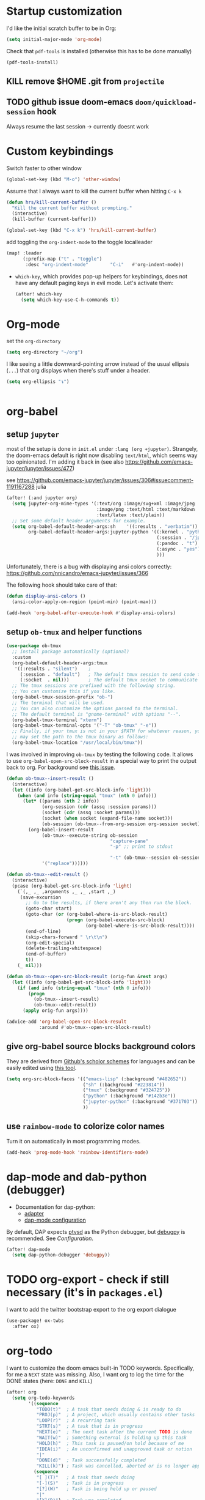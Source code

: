 * Startup customization
I'd like the initial scratch buffer to be in Org:

#+begin_src emacs-lisp
  (setq initial-major-mode 'org-mode)
#+end_src


Check that =pdf-tools= is installed (otherwise this has to be done manually)
#+begin_src emacs-lisp
  (pdf-tools-install)
#+end_src
** KILL remove $HOME .git from =projectile=
CLOSED: [2024-02-24 Sa 14:55]
# Emacs will assume $HOME is the root of any project living under $HOME. If this
# isn't desired, you will need to remove ".git" from
# `projectile-project-root-files-bottom-up' (a variable), e.g.
# #+begin_src emacs-lisp
# (after! projectile
#   (setq projectile-project-root-files-bottom-up
#         (remove ".git" projectile-project-root-files-bottom-up)))
# #+end_src

** TODO github issue doom-emacs =doom/quickload-session= hook
Always resume the last session → currently doesnt work

# #+begin_src emacs-lisp
#   (add-hook! 'window-setup-hook #'doom/quickload-session)
# #+end_src

* Custom keybindings
Switch faster to other window

#+begin_src emacs-lisp
(global-set-key (kbd "M-o") 'other-window)
#+end_src

Assume that I always want to kill the current buffer when hitting =C-x k=
#+BEGIN_SRC emacs-lisp
  (defun hrs/kill-current-buffer ()
    "Kill the current buffer without prompting."
    (interactive)
    (kill-buffer (current-buffer)))

  (global-set-key (kbd "C-x k") 'hrs/kill-current-buffer)
#+END_SRC

add toggling the =org-indent-mode= to the toggle localleader

#+begin_src emacs-lisp
  (map! :leader
        (:prefix-map ("t" . "toggle")
         :desc "org-indent-mode"        "C-i"   #'org-indent-mode))
#+end_src

#+RESULTS:
: org-indent-mode

- =which-key=, which provides pop-up helpers for keybindings, does not have any
  default paging keys in evil mode. Let's activate them:
  #+begin_src emacs-lisp
    (after! which-key
      (setq which-key-use-C-h-commands t))
  #+end_src

* Org-mode
set the =org-directory=
#+BEGIN_SRC emacs-lisp
(setq org-directory "~/org")
#+END_SRC

I like seeing a little downward-pointing arrow instead of the usual ellipsis
(=...=) that org displays when there's stuff under a header.

#+begin_src emacs-lisp
  (setq org-ellipsis "↴")
#+end_src


#+begin_src jupyter-python

#+end_src

* org-babel
** setup =jupyter=
most of the setup is done in =init.el= under =:lang (org +jupyter)=.
Strangely, the doom-emacs default is right now disabling =text/html=, which
seems way too opinionated. I'm adding it back in (see also
https://github.com/emacs-jupyter/jupyter/issues/477)

see https://github.com/emacs-jupyter/jupyter/issues/306#issuecomment-1191167288
julia
# #+BEGIN_SRC emacs-lisp
#   (use-package! org
#     (after! (:and ob-async org-src)
#     (dolist (lang '(python))
#       (cl-pushnew (cons (format "jupyter-%s" lang) lang)
#                   org-src-lang-modes :key #'car))))
# #+END_SRC

#+RESULTS:

#+BEGIN_SRC emacs-lisp
  (after! (:and jupyter org)
    (setq jupyter-org-mime-types '(:text/org :image/svg+xml :image/jpeg
                                   :image/png :text/html :text/markdown
                                   :text/latex :text/plain))
    ;; Set some default header arguments for example.
    (setq org-babel-default-header-args:sh    '((:results . "verbatim"))
          org-babel-default-header-args:jupyter-python '((:kernel . "python3")
                                                         (:session . "/jpy:localhost#8888:a37e524a-8134-4d8f-b24a-367acaf1bdd3")
                                                         (:pandoc . "t")
                                                         (:async . "yes")
                                                         )))

#+END_SRC

#+RESULTS:

Unfortunately, there is a bug with displaying ansi colors correctly:
https://github.com/nnicandro/emacs-jupyter/issues/366

The following hook should take care of that:

#+BEGIN_SRC emacs-lisp
  (defun display-ansi-colors ()
    (ansi-color-apply-on-region (point-min) (point-max)))

  (add-hook 'org-babel-after-execute-hook #'display-ansi-colors)
#+END_SRC

#+RESULTS:
| display-ansi-colors | +org-redisplay-inline-images-in-babel-result-h |

# #+begin_src emacs-lisp
#   (setq jupyter-use-zmq nil)
# #+end_src

# #+RESULTS:

** setup =ob-tmux= and helper functions

#+BEGIN_SRC emacs-lisp
  (use-package ob-tmux
    ;; Install package automatically (optional)
    :custom
    (org-babel-default-header-args:tmux
     '((:results . "silent")	;
       (:session . "default")	; The default tmux session to send code to
       (:socket  . nil)))		; The default tmux socket to communicate with
    ;; The tmux sessions are prefixed with the following string.
    ;; You can customize this if you like.
    (org-babel-tmux-session-prefix "ob-")
    ;; The terminal that will be used.
    ;; You can also customize the options passed to the terminal.
    ;; The default terminal is "gnome-terminal" with options "--".
    (org-babel-tmux-terminal "xterm")
    (org-babel-tmux-terminal-opts '("-T" "ob-tmux" "-e"))
    ;; Finally, if your tmux is not in your $PATH for whatever reason, you
    ;; may set the path to the tmux binary as follows:
    (org-babel-tmux-location "/usr/local/bin/tmux"))
#+END_SRC

I was involved in improving =ob-tmux= by testing the following code. It allows
to use =org-babel-open-src-block-result= in a special way to print the output
back to org. For background see [[https://github.com/ahendriksen/ob-tmux/issues/6][this issue]].

#+BEGIN_SRC emacs-lisp
  (defun ob-tmux--insert-result ()
    (interactive)
    (let ((info (org-babel-get-src-block-info 'light)))
      (when (and info (string-equal "tmux" (nth 0 info)))
        (let* ((params (nth 2 info))
               (org-session (cdr (assq :session params)))
               (socket (cdr (assq :socket params)))
               (socket (when socket (expand-file-name socket)))
               (ob-session (ob-tmux--from-org-session org-session socket)))
          (org-babel-insert-result
               (ob-tmux--execute-string ob-session
                                        "capture-pane"
                                        "-p" ;; print to stdout

                                        "-t" (ob-tmux--session ob-session))
               '("replace"))))))

  (defun ob-tmux--edit-result ()
    (interactive)
    (pcase (org-babel-get-src-block-info 'light)
      (`(,_ ,_ ,arguments ,_ ,_ ,start ,_)
       (save-excursion
         ;; Go to the results, if there aren't any then run the block.
         (goto-char start)
         (goto-char (or (org-babel-where-is-src-block-result)
                        (progn (org-babel-execute-src-block)
                               (org-babel-where-is-src-block-result))))
         (end-of-line)
         (skip-chars-forward " \r\t\n")
         (org-edit-special)
         (delete-trailing-whitespace)
         (end-of-buffer)
         t))
      (_ nil)))

  (defun ob-tmux--open-src-block-result (orig-fun &rest args)
    (let ((info (org-babel-get-src-block-info 'light)))
      (if (and info (string-equal "tmux" (nth 0 info)))
          (progn
            (ob-tmux--insert-result)
            (ob-tmux--edit-result))
        (apply orig-fun args))))

  (advice-add 'org-babel-open-src-block-result
              :around #'ob-tmux--open-src-block-result)
#+END_SRC

** give org-babel source blocks background colors

They are derived from [[https://github.com/ozh/github-colors/blob/master/colors.json][Github's scholor schemes]] for languages and can be easily
edited using [[https://htmlcolorcodes.com/color-picker/][this tool]].

#+BEGIN_SRC emacs-lisp
  (setq org-src-block-faces '(("emacs-lisp" (:background "#482652"))
                              ("sh" (:background "#223814"))
                              ("tmux" (:background "#324725"))
                              ("python" (:background "#142b3e"))
                              ("jupyter-python" (:background "#371703"))
                              ))
#+END_SRC

#+RESULTS:
| emacs-lisp     | (:background #482652) |
| sh             | (:background #223814) |
| tmux           | (:background #324725) |
| python         | (:background #142b3e) |
| jupyter-python | (:background #371703) |

** use =rainbow-mode= to colorize color names

Turn it on automatically in most programming modes.

#+BEGIN_SRC emacs-lisp
  (add-hook 'prog-mode-hook 'rainbow-identifiers-mode)

#+END_SRC

#+RESULTS:
| rainbow-identifiers-mode | hl-todo-mode | display-line-numbers-mode | highlight-numbers-mode | vi-tilde-fringe-mode |

* dap-mode and dab-python (debugger)
- Documentation for dap-python:
  - [[https://github.com/microsoft/debugpy/][adapter]]
  - [[https://emacs-lsp.github.io/dap-mode/page/configuration/#python][dap-mode configuration]]

By default, DAP expects [[https://github.com/Microsoft/ptvsd][ptvsd]] as the Python debugger, but [[https://github.com/microsoft/debugpy][debugpy]] is
recommended. See [[*Configuration][Configuration]].
#+begin_src emacs-lisp
(after! dap-mode
  (setq dap-python-debugger 'debugpy))
#+end_src
* TODO org-export - check if still necessary (it's in =packages.el=)
I want to add the twitter bootstrap export to the org export dialogue


#+begin_src emacs-lisp
  (use-package! ox-twbs
    :after ox)
#+end_src

* org-todo

I want to customize the doom emacs built-in TODO keywords. Specifically, for me
a =NEXT= state was missing. Also, I want org to log the time for the DONE states
(here: =DONE= and =KILL=)

#+begin_src emacs-lisp
  (after! org
    (setq org-todo-keywords
          '((sequence
             "TODO(t)"  ; A task that needs doing & is ready to do
             "PROJ(p)"  ; A project, which usually contains other tasks
             "LOOP(r)"  ; A recurring task
             "STRT(s)"  ; A task that is in progress
             "NEXT(e)"  ; The next task after the current TODO is done
             "WAIT(w)"  ; Something external is holding up this task
             "HOLD(h)"  ; This task is paused/on hold because of me
             "IDEA(i)"  ; An unconfirmed and unapproved task or notion
             "|"
             "DONE(d)"  ; Task successfully completed
             "KILL(k)") ; Task was cancelled, aborted or is no longer applicable
            (sequence
             "[ ](T)"   ; A task that needs doing
             "[-](S)"   ; Task is in progress
             "[?](W)"   ; Task is being held up or paused
             "|"
             "[X](D)")  ; Task was completed
            (sequence
             "|"
             "OKAY(o)"
             "YES(y)"
             "NO(n)")))
    (setq org-log-done t))

#+end_src

* org-agenda

Customize which files belong in the agenda:

#+begin_src emacs-lisp
  (setq org-agenda-files
        (append
         (directory-files-recursively "~/org/projects/" ".org$")
         '("~org/index.org"
           "~org/recurring-events.org")))
#+end_src

#+RESULTS:
| ~/org/projects/eggeling.org | ~/org/projects/life.org | ~/org/projects/medinetz-jena.org | ~/org/projects/rls-kritmint.org | ~org/index.org | ~org/recurring-events.org |

* org-journal

I want a monthly journal and a custom journal directory.
For infos on the time string format:
http://doc.endlessparentheses.com/Fun/format-time-stringhttp://doc.endlessparentheses.com/Fun/format-time-string

#+begin_src emacs-lisp
  (after! org-journal
    (setq org-journal-dir "~/org/journal/")
    (setq org-journal-file-type `monthly)
    (setq org-journal-date-format "%A, %d %B %Y"))
#+end_src

* org-clock
I want the total time in the duration variable be given in hours and minutes
(not days and hours)
#+begin_src emacs-lisp
(setq org-duration-format 'h:mm)
#+end_src
* Zetteldeft
#+begin_src emacs-lisp :results silent
(after! deft
  (setq deft-default-extension "org")
  (setq deft-extensions '("org" "md" "txt"))
  (setq deft-use-filename-as-title t)
  (setq deft-directory "~/org/00_zd")
  (setq deft-auto-save-interval 60)
  )
#+end_src

Firstly, deft works only inside a =deft-dir=, which is set above. then start deft.

A Zettelkasten system has no fixed single hierarchy, but it is often convenient
to maintain a base or home note.
Such a note provides structure: it can link to other notes, which in turn
gathers links to notes on a specific theme.

In any case, moving to the home note should be easy, which is where
=zetteldeft-go-home= comes in, accessible with =C-c d h=.

For this to work, you need to first store a note ID in =zetteldeft-home-id=.
For this knowledge base, we could do the following:

#+begin_src emacs-lisp
(defun zetteldeft-go-home ()
  "Move to a designated home note.
Set `zetteldeft-home-id' to an ID string of your home note."
  (interactive)
  (if (stringp zetteldeft-home-id)
      (zetteldeft-find-file
        (zetteldeft--id-to-full-path zetteldeft-home-id))
    (message "No home set. Provide a string to zetteldeft-home-id.")))

(after! zetteldeft
  (setq zetteldeft-home-id "2021-11-30-2245")
  )

(setq zetteldeft-home-id "2021-11-30-2245")
#+end_src

If you have large sets of notes, =deft-refresh= can take a while.
One way to speed things up is to temporarily increase Emacs' garbage collection threshold.

#+begin_src emacs-lisp
;(defun zd-dir-big ()
;  (interactive)
;  (let ((gc-cons-threshold most-positive-fixnum))
;    (deft)
;    (setq deft-directory "~/zd-big/")
;    (deft-refresh)))
#+end_src

Now add some keybindings:

#+begin_src emacs-lisp
(map! :map zetteldeft-map
      :leader
      (:prefix ("d" . "zettel")
                :desc "deft"            :nvme "d" #'deft
                :desc "new search"      :nvme "D" #'zetteldeft-deft-new-search
                :desc "refresh"         :nvme "R" #'deft-refresh
                :desc "search at point" :nvme "s" #'zetteldeft-search-at-point
                :desc "search current id" :nvme "c" #'zetteldeft-search-current-id
                :desc "follow link"     :nvme "f" #'zetteldeft-follow-link
                :desc "avy file other window" :nvme "F" #'zetteldeft-avy-file-search-ace-window
                :desc "browse"          :nvme "." #'zetteldeft-browse
                :desc "go home"         :nvme "h" #'zetteldeft-go-home
                :desc "avy link search" :nvme "l" #'zetteldeft-avy-link-search
                :desc "insert list of links" :nvme "L" #'zetteldeft-insert-list-links-block
                :desc "avy tag search"  :nvme "t" #'zetteldeft-avy-tag-search
                :desc "tag list"        :nvme "T" #'zetteldeft-tag-buffer
                :desc "insert tag"      :nvme "#" #'zetteldeft-tag-insert
                :desc "remove tag"      :nvme "$" #'zetteldeft-tag-remove
                :desc "search tag"      :nvme "/" #'zetteldeft-search-tag
                :desc "insert id"       :nvme "i" #'zetteldeft-find-file-id-insert
                :desc "insert id full search" :nvme "C-i" #'zetteldeft-full-search-id-insert
                :desc "insert full title" :nvme "I" #'zetteldeft-find-file-full-title-insert
                :desc "insert title full search" :nvme "C-I" #'zetteldeft-full-search-full-title-insert
                :desc "find file"       :nvme "o" #'zetteldeft-find-file
                :desc "new file"        :nvme "n" #'zetteldeft-new-file
                :desc "new file & link" :nvme "N" #'zetteldeft-new-file-and-link
                :desc "new file & backlink" :nvme "B" #'zetteldeft-new-file-and-backlink
                :desc "add backlink"    :nvme "b" #'zetteldeft-backlink-add
                :desc "rename"          :nvme "r" #'zetteldeft-file-rename
                :desc "count words"     :nvme "x" #'zetteldeft-count-words
                )
      )

#+end_src

* Optimize citations with =zotxt-emacs= and Zotero integration
zotxt-emacs works with zotxt to provide Emacs integration with Zotero, allowing
you to manage citation keys for pandoc markdown documents as well as org mode
links to items in your Zotero collection.

Note: on Github this project is called https://github.com/egh/zotxt-emacs and
shouldn't be confused with the zotero extension with the same name which this
emacs mode is using (https://github.com/egh/zotxt)

To insert a link to a reference into a org-mode document, first enable the
=org-zotxt= minor mode. To insert citation keys into a markdown document (for
use with =pandoc=), first enable =zotxt-citekey= minor mode (see =** Editing
with Markdown=)

#+BEGIN_SRC emacs-lisp
  (add-hook 'org-mode-hook #'org-zotxt-mode)
  (add-hook 'org-mode-hook #'org-zotxt-mode)

#+END_SRC

Now add some keybindings:

#+begin_src emacs-lisp
(map! :map zotxt-map
      :leader
      (:prefix ("z" . "zotero")
                :desc "org insert item"         :nvme "i" #'org-zotxt-insert-reference-link
                :desc "org update link here"    :nvme "u" #'org-zotxt-update-reference-link-at-point
                :desc "org update all links"    :nvme "U" #'org-zotxt-update-all-reference-links
                :desc "org open attachment"     :nvme "a" #'org-zotxt-open-attachment
                :desc "insert citekey"          :nvme "k" #'zotxt-citekey-insert
                :desc "select citekey in Zotero" :nvme "s" #'zotxt-citekey-select-item-at-point
                )
      )

#+end_src


for org-mode:
- Then you can use: =C-c " i= (=org-zotxt-insert-reference-link=) to insert an
  item.
- To update the current link text at point to reflect changed metadata from
  Zotero, use =C-c " u= (=org-zotxt-update-reference-link-at-point=).
- To open an attachment of the link at point, use =C-c " a=
  (=org-zotxt-open-attachment=)

  for markdown:
  - Then you can use: =C-c " k= (=zotxt-citekey-insert=) to insert a citation
    key.
  - You can also use =complete-at-point= to complete the citekey. For example, if
    you type =@doe= =M-x completion-at-point=, you will be presented with a list of
    completions. In =markdown-mode= this is not bound to any key sequence, but
    you can of course bind it as you would like.
  - See zotxt website for instructions on using =pandoc-zotxt.lua= to
    automatically connect to a running Zotero instance to fetch citation data
    when using pandoc.

Lastly, we want the inserted links with the form
=zotero://select/library/items/ZJGPX6KU= to open with Zotero

#+begin_src emacs-lisp
  (defun zotero-open (zotero-link)
    (start-process "zotero_open" nil "open" (concat "zotero:" zotero-link)))

  (org-link-set-parameters "zotero" :follow #'zotero-open)
#+end_src

* fine-tuning =init.el= - rainbow mode

first, use rainbow mode in org-mode

#+begin_src emacs-lisp
(add-hook 'org-mode-hook 'rainbow-mode)
#+end_src

=hl-line-mode= overrides the color highlighting of =rainbow-mode=, limiting the
use of that plugin and on-site color changes using =kurecolor=. To automatically
disable it only when =rainbow-mode= is active, you can add the following hook:

#+begin_src emacs-lisp

(add-hook! 'rainbow-mode-hook
  (hl-line-mode (if rainbow-mode -1 +1)))
#+end_src
* Wrap paragraphs automatically and keep bold lines on line breaks

=AutoFillMode= automatically wraps paragraphs, kinda like hitting =M-q=. I wrap
a lot of paragraphs, so this automatically wraps 'em when I'm writing text,
Markdown, or Org.

#+begin_src emacs-lisp
  (add-hook 'text-mode-hook 'auto-fill-mode)
  (add-hook 'gfm-mode-hook 'auto-fill-mode)
  (add-hook 'org-mode-hook 'auto-fill-mode)
#+end_src

The preset in org-mode is to only allow 1 line. This is not enough ;)

#+BEGIN_SRC emacs-lisp
  (with-eval-after-load 'org
  ;; Allow multiple line Org emphasis markup.
  ;; http://emacs.stackexchange.com/a/13828/115
  (setcar (nthcdr 4 org-emphasis-regexp-components) 20) ;Up to 20 lines, default is just 1
  ;; Below is needed to apply the modified `org-emphasis-regexp-components'
  ;; settings from above.
  (org-set-emph-re 'org-emphasis-regexp-components org-emphasis-regexp-components))
#+END_SRC

* Add wordcount to modeline

#+begin_src emacs-lisp
(setq doom-modeline-enable-word-count t)
#+end_src

#+RESULTS:
: t
